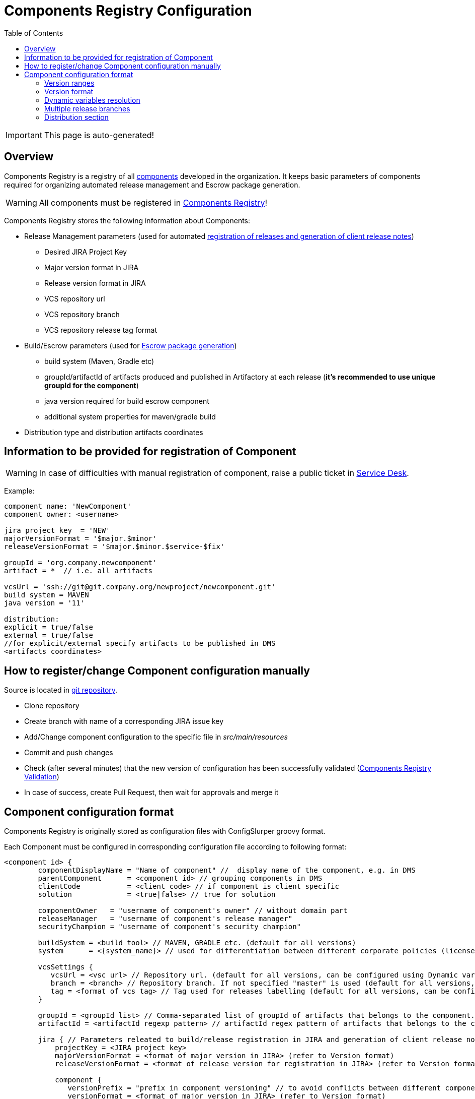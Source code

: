 :icons: font
:header: Components Registry Configuration
= {header}
:toc:

IMPORTANT: This page is auto-generated!

== Overview
Components Registry is a registry of all link:{glossary-component-link}[components] developed in the organization.
It keeps basic parameters of components required for organizing automated release management and Escrow package generation.

WARNING: All components must be registered in link:{components-registry-link}[Components Registry]!

Components Registry stores the following information about Components:

* Release Management parameters (used for automated link:{release-management-automation-link}[registration of releases and generation of client release notes])
** Desired JIRA Project Key
** Major version format in JIRA
** Release version format in JIRA
** VCS repository url
** VCS repository branch
** VCS repository release tag format
* Build/Escrow parameters (used for link:{escrow-automation-tool-link}[Escrow package generation])
** build system (Maven, Gradle etc)
** groupId/artifactId of artifacts produced and published in Artifactory at each release (*it's recommended to use unique groupId for the component*)
** java version required for build escrow component
** additional system properties for maven/gradle build
* Distribution type and distribution artifacts coordinates

== Information to be provided for registration of Component
WARNING: In case of difficulties with manual registration of component, raise a public ticket in link:{service-desk-link}[Service Desk].

Example:
----
component name: 'NewComponent'
component owner: <username>

jira project key  = 'NEW'
majorVersionFormat = '$major.$minor'
releaseVersionFormat = '$major.$minor.$service-$fix'

groupId = 'org.company.newcomponent'
artifact = *  // i.e. all artifacts

vcsUrl = 'ssh://git@git.company.org/newproject/newcomponent.git'
build system = MAVEN
java version = '11'

distribution:
explicit = true/false
external = true/false
//for explicit/external specify artifacts to be published in DMS
<artifacts coordinates>
----

== How to register/change Component configuration manually
Source is located in link:{components-registry-link}[git repository].

* Clone repository
* Create branch with name of a corresponding JIRA issue key
* Add/Change component configuration to the specific file in _src/main/resources_
* Commit and push changes
* Check (after several minutes) that the new version of configuration has been successfully validated (link:{components-registry-validation-link}[Components Registry Validation])
* In case of success, create Pull Request, then wait for approvals and merge it

== Component configuration format
Components Registry is originally stored as configuration files with ConfigSlurper groovy format.

Each Component must be configured in corresponding configuration file according to following format:
----
<component id> {
        componentDisplayName = "Name of component" //  display name of the component, e.g. in DMS
        parentComponent      = <component id> // grouping components in DMS
        clientCode           = <client code> // if component is client specific
        solution             = <true|false> // true for solution

        componentOwner   = "username of component's owner" // without domain part
        releaseManager   = "username of component's release manager" 
        securityChampion = "username of component's security champion" 

        buildSystem = <build tool> // MAVEN, GRADLE etc. (default for all versions)
        system      = <{system_name}> // used for differentiation between different corporate policies (license control, etc)
                                   
        vcsSettings {
           vcsUrl = <vsc url> // Repository url. (default for all versions, can be configured using Dynamic variables resolution)
           branch = <branch> // Repository branch. If not specified "master" is used (default for all versions, can be configured using Dynamic variables resolution)
           tag = <format of vcs tag> // Tag used for releases labelling (default for all versions, can be configured using Dynamic variables resolution)
        }

        groupId = <groupId list> // Comma-separated list of groupId of artifacts that belongs to the component. It's recommended to use unique groupId. (default for all versions)
        artifactId = <artifactId regexp pattern> // artifactId regex pattern of artifacts that belongs to the component. (default for all versions)

        jira { // Parameters releated to build/release registration in JIRA and generation of client release notes (default for all versions)
            projectKey = <JIRA project key>
            majorVersionFormat = <format of major version in JIRA> (refer to Version format)
            releaseVersionFormat = <format of release version for registration in JIRA> (refer to Version format)

            component {
               versionPrefix = "prefix in component versioning" // to avoid conflicts between different components' versions and to simplify selection of the component version in the "Fix Version(s)" field of the Jira issue
               versionFormat = <format of major version in JIRA> (refer to Version format)
            }
         }

        build { // Parameters related to escrow build (default for all versions)
            javaVersion      = <java version>
            systemProperties = <additional properties for maven build>
        }

        distribution { // Distribution parameters (default for all versions)
            explicit = <true|false> // true - self-distributed component
            external = <true|false> // true - can be delivered outside the organization
            GAV = <MAVEN distribution artifacts> (can be configured using Expression Language)
            DEB = <DEBIAN distribution artifacts> (can be configured using Expression Language)
            RPM = <RPM distribution artifacts> (can be configured using Expression Language)
            docker = <Docker distribution image> (one image per component)(example: 'test/test-component')
        }

    "<version range 1>" {  // configuration of the component for first range of version
        buildSystem = <build tool> // MAVEN, GRADLE etc. (for specific version range)

        vcsSettings {
           vcsUrl = <vsc url> // Repository url (for specific version range, can be configured using Dynamic variables resolution)
           branch = <branch> // Repository branch. If not specified "master" is used (for specific version range, can be configured using Dynamic variables resolution)
           tag = <format of vcs tag> // Tag used for releases labelling (for specific version range, can be configured using Dynamic variables resolution)
        }

        groupId = <groupId list> // Comma-separated list of groupId of artifacts that belongs to the component. It's recommended to use unique groupId. (for specific version range)
        artifactId = <artifactId regexp pattern> // artifactId regex pattern of artifacts that belongs to the component. (for specific version range)

        jira { // Parameters releated to build/release registration in JIRA and generation of client release notes (for specific version range)
            projectKey = <JIRA project key>
            majorVersionFormat = <format of major version in JIRA> (refer to Version format)
            releaseVersionFormat = <format of release version for registration in JIRA> (refer to Version format)
        }

        build { // Parameters related to escrow build (for specific version range)
            javaVersion = <java version>
            systemProperties = <additional properties for maven build>
        }

        distribution { // Distribution parameters (for specific version range)
            explicit = <true|false>
            external = <true|false>
            GAV = <MAVEN distribution artifacts> (can be configured using Expression Language)
            DEB = <DEBIAN distribution artifacts> (can be configured using Expression Language)
            RPM = <RPM distribution artifacts> (can be configured using Expression Language)
            docker = <Docker distribution image> (one image per component)(example: 'test/test-component')
        }
    }
    "<version range 2>" {
            // Configuration of the component for the second range of version
    }
    ...
    "<version range N>" {
            // Configuration of the component for the N range of version
    }
}
----

=== Version ranges
Different configurations of component depending on version of its release are supported.
It can be configured using version range section in configuration of the component.
For each component at least one version range section should be defined.
Version range section defines configuration of the component for versions that matches version range specified in the name of the section.
Version range has Maven 2.x/3.x format.

Examples of version range:

[cols="1,1"]
|===
|(,1.0]
|version \<= 1.0

|[1.0]
|version = 1.0

|(,1.0],[1.2,)
|version \<= 1.0 or version >= 1.2

|(,1.1),(1.1,)
|version <> 1.1
|===

*ALL_VERSIONS* constant can also be used as "no limit" version range.

WARNING: Version ranges of a component should have no intersections!

=== Version format
Base version formats like *majorVersionFormat* and *releaseVersionFormat* are configured using following variables:

* *$major* - first item of the build version
* *$major02* - first item of the build version in format %02d
* *$minor* - second item of the build version
* *$minor02* - second item of the build version in format %02d
* *$service* - third item of the build version
* *$service02* - third item of the build version in format %02d
* *$fix* - forth item of the build version
* *$fix02* - forth item of the build version in format %02d
* *$fix04* - forth item of the build version in format %04d
* *$build* - fifth item of the build version
* *$build02* - fifth item of the build version in format %02d
* *$build04* - fifth item of the build version in format %04d

Jira version format defined by *versionFormat* is extended version of base format that is configured using following variables:

* *$versionPrefix* - version prefix
* *$baseVersionFormat* - base version format

Usually it has value *$versionPrefix-$baseVersionFormat*

=== Dynamic variables resolution

Following parameters support dynamic variables resolution:

* *vcsUrl*
* *branch*
* *tag*
* *buildFilePath*
* *systemProperties*

Available variables are:

* all base version format variables (refer to Version format, extended version format variables like *$baseVersionFormat* are not supported)
* *$module* - component name
* *$version* - component build version
* *$cvsCompatibleVersion* - the same as *$version* but all dots are replaced with hyphen-minus symbols
* *$cvsCompatibleUnderscoreVersion* - the same as *$version* but all dots are replaced with underscores

Example:
----
tag = '$module-$major02.$minor02.$service02'
----

=== Multiple release branches
If your component uses multiple release branches, specify them in the `branch` parameter, separated by the `|` symbol.

Example:
----
branch = 'master|release/$major.$minor'
----

=== Distribution section
The distribution section of the component configuration describes how the component is distributed.

Below is the list of available parameters:

* *explicit* - indicates whether component has its own distribution (true/false)
* *external* - indicates whether component is delivered to external customer or used only internally (true/false)
* *GAV* - comma-separated list of MAVEN artifact coordinates
* *DEB* - comma-separated list of DEBIAN artifact coordinates
* *RPM* - comma-separated list of RPM artifact coordinates
* *docker* - comma-separated list of Docker image coordinates where image tag implicitly starts with a component version and optionally ends with a specified suffix (e.g. `:arm64` after evaluation with version  `:1.2.3` will become `:1.2.3-arm64`)

*GAV*, *DEB*, and *RPM* parameters can be configured using Expression Language.

WARNING: At least one of *GAV*, *DEB*, *RPM*, *docker* parameters should be defined for *external* *explicit* component!

==== Expression Language
The rules of how to calculate distribution coordinates can be configured using Expression Language.

Available variables are:

* *${component}* - component name
* *${version}* - component build version
* *${major}* - first item of the build version
* *${minor}* - second item of the build version
* *${service}* - third item of the build version
* *${fix}* - forth item of the build version
* *${build}* - fifth item of the build version
* *${env.<NAME>}* - <NAME> environment variable
* *${baseDir}* - user.dir system property

==== MAVEN artifacts configuration
Each artifact can be either:

* loaded from MAVEN storage (then one should specify MAVEN GAV *except version*)
* taken from local FS on build agent and uploaded to MAVEN storage (then one should specify file URL)

File URL can be extended with query parameters *artifactId* and/or *classifier* (that affects calculation of MAVEN GAV to be used for uploading).

Example:
----
GAV='org.company.newcomponent:artifact:jar,file:///target/application-${version}.exe?artifactId=NewComponent'
----
